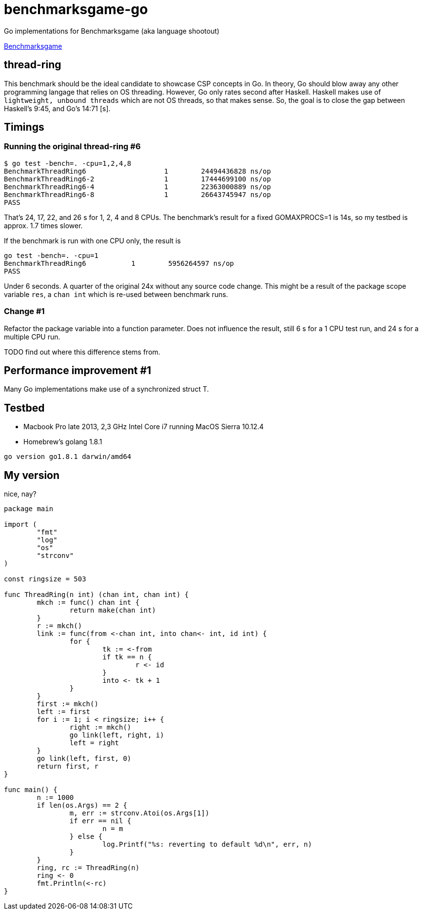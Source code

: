 = benchmarksgame-go

Go implementations for Benchmarksgame (aka language shootout)

http://benchmarksgame.alioth.debian.org[Benchmarksgame]

== thread-ring

This benchmark should be the ideal candidate to showcase CSP concepts in Go. In
theory, Go should blow away any other programming langage that relies on OS
threading. However, Go only rates second after Haskell. Haskell makes use of
`lightweight, unbound threads` which are not OS threads, so that makes sense.
So, the goal is to close the gap between Haskell's 9:45, and Go's 14:71 [s].


== Timings


=== Running the original thread-ring #6
----
$ go test -bench=. -cpu=1,2,4,8
BenchmarkThreadRing6     	       1	24494436828 ns/op
BenchmarkThreadRing6-2   	       1	17444699100 ns/op
BenchmarkThreadRing6-4   	       1	22363000889 ns/op
BenchmarkThreadRing6-8   	       1	26643745947 ns/op
PASS
----

That's 24, 17, 22, and 26 s for 1, 2, 4 and 8 CPUs. The benchmark's result for a
fixed GOMAXPROCS=1 is 14s, so my testbed is approx. 1.7 times slower.

If the benchmark is run with one CPU only, the result is
----
go test -bench=. -cpu=1  
BenchmarkThreadRing6 	       1	5956264597 ns/op
PASS
----
Under 6 seconds. A quarter of the original 24x without any source code change.
This might be a result of the package scope variable `res`, a `chan int` which
is re-used between benchmark runs.

=== Change #1

Refactor the package variable into a function parameter. Does not influence the
result, still 6 s for a 1 CPU test run, and 24 s for a multiple CPU run.

TODO find out where this difference stems from.

== Performance improvement #1

Many Go implementations make use of a synchronized struct T.


== Testbed

- Macbook Pro late 2013, 2,3 GHz Intel Core i7 running MacOS Sierra 10.12.4
- Homebrew's golang 1.8.1
----
go version go1.8.1 darwin/amd64
----

== My version

nice, nay?

----
package main

import (
        "fmt"
        "log"
        "os"
        "strconv"
)

const ringsize = 503

func ThreadRing(n int) (chan int, chan int) {
        mkch := func() chan int {
                return make(chan int)
        }
        r := mkch()
        link := func(from <-chan int, into chan<- int, id int) {
                for {
                        tk := <-from
                        if tk == n {
                                r <- id
                        }
                        into <- tk + 1
                }
        }
        first := mkch()
        left := first
        for i := 1; i < ringsize; i++ {
                right := mkch()
                go link(left, right, i)
                left = right
        }
        go link(left, first, 0)
        return first, r
}

func main() {
        n := 1000
        if len(os.Args) == 2 {
                m, err := strconv.Atoi(os.Args[1])
                if err == nil {
                        n = m
                } else {
                        log.Printf("%s: reverting to default %d\n", err, n)
                }
        }
        ring, rc := ThreadRing(n)
        ring <- 0
        fmt.Println(<-rc)
}
----
